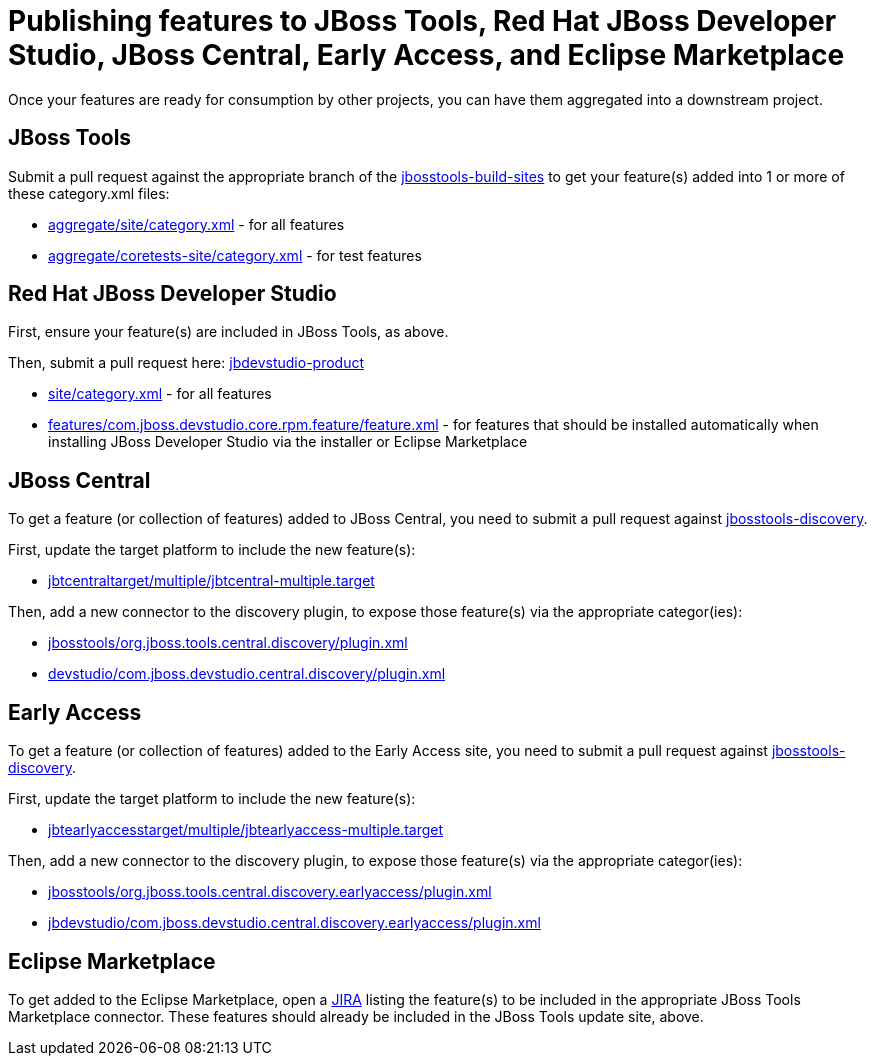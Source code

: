 = Publishing features to JBoss Tools, Red Hat JBoss Developer Studio, JBoss Central, Early Access, and Eclipse Marketplace

Once your features are ready for consumption by other projects, you can have them aggregated into a downstream project.

== JBoss Tools

Submit a pull request against the appropriate branch of the https://github.com/jbosstools/jbosstools-build-sites/tree/master/aggregate[jbosstools-build-sites] to get your feature(s) added into 1 or more of these category.xml files:

* https://github.com/jbosstools/jbosstools-build-sites/tree/master/aggregate/site/category.xml[aggregate/site/category.xml] - for all features
* https://github.com/jbosstools/jbosstools-build-sites/tree/master/aggregate/coretests-site/category.xml[aggregate/coretests-site/category.xml] - for test features

== Red Hat JBoss Developer Studio

First, ensure your feature(s) are included in JBoss Tools, as above.

Then, submit a pull request here: https://github.com/jbdevstudio/jbdevstudio-product/[jbdevstudio-product]

* https://github.com/jbdevstudio/jbdevstudio-product/blob/master/site/category.xml[site/category.xml] - for all features
* https://github.com/jbdevstudio/jbdevstudio-product/blob/master/features/com.jboss.devstudio.core.rpm.feature/feature.xml[features/com.jboss.devstudio.core.rpm.feature/feature.xml] - for features that should be installed automatically when installing JBoss Developer Studio via the installer or Eclipse Marketplace

== JBoss Central

To get a feature (or collection of features) added to JBoss Central, you need to submit a pull request against https://github.com/jbosstools/jbosstools-discovery[jbosstools-discovery].

First, update the target platform to include the new feature(s):

* https://github.com/jbosstools/jbosstools-discovery/blob/master/jbtcentraltarget/multiple/jbtcentral-multiple.target[jbtcentraltarget/multiple/jbtcentral-multiple.target]

Then, add a new connector to the discovery plugin, to expose those feature(s) via the appropriate categor(ies):

* https://github.com/jbosstools/jbosstools-discovery/blob/master/jbosstools/org.jboss.tools.central.discovery/plugin.xml[jbosstools/org.jboss.tools.central.discovery/plugin.xml]
* https://github.com/jbosstools/jbosstools-discovery/blob/master/devstudio/com.jboss.devstudio.central.discovery/plugin.xml[devstudio/com.jboss.devstudio.central.discovery/plugin.xml]

== Early Access

To get a feature (or collection of features) added to the Early Access site, you need to submit a pull request against https://github.com/jbosstools/jbosstools-discovery[jbosstools-discovery].

First, update the target platform to include the new feature(s):

* https://github.com/jbosstools/jbosstools-discovery/blob/master/jbtearlyaccesstarget/multiple/jbtearlyaccess-multiple.target[jbtearlyaccesstarget/multiple/jbtearlyaccess-multiple.target]

Then, add a new connector to the discovery plugin, to expose those feature(s) via the appropriate categor(ies):

* https://github.com/jbosstools/jbosstools-discovery/blob/master/jbosstools/org.jboss.tools.central.discovery.earlyaccess/plugin.xml[jbosstools/org.jboss.tools.central.discovery.earlyaccess/plugin.xml]
* https://github.com/jbosstools/jbosstools-discovery/blob/master/devstudio/com.jboss.devstudio.central.discovery.earlyaccess/plugin.xml[jbdevstudio/com.jboss.devstudio.central.discovery.earlyaccess/plugin.xml]

== Eclipse Marketplace

To get added to the Eclipse Marketplace, open a https://issues.jboss.org/browse/JBIDE[JIRA] listing the feature(s) to be included in the appropriate JBoss Tools Marketplace connector. These features should already be included in the JBoss Tools update site, above.
